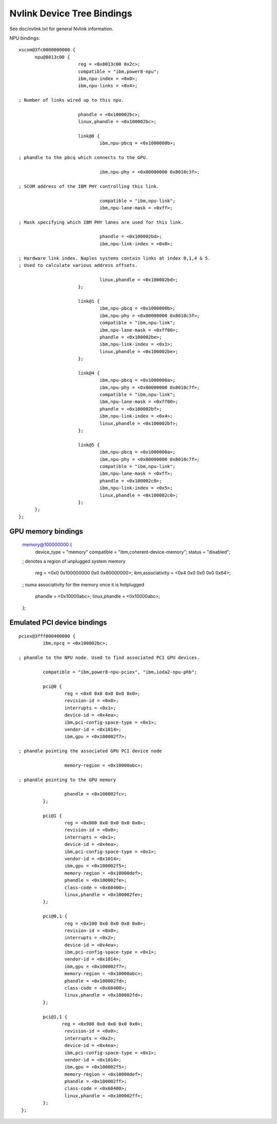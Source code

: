 ===========================
Nvlink Device Tree Bindings
===========================

See doc/nvlink.txt for general Nvlink information.

NPU bindings: ::

  xscom@3fc0000000000 {
        npu@8013c00 {
			reg = <0x8013c00 0x2c>;
                        compatible = "ibm,power8-npu";
                        ibm,npu-index = <0x0>;
                        ibm,npu-links = <0x4>;

  ; Number of links wired up to this npu.

                        phandle = <0x100002bc>;
                        linux,phandle = <0x100002bc>;

                        link@0 {
                                ibm,npu-pbcq = <0x1000000b>;

  ; phandle to the pbcq which connects to the GPU.

				ibm,npu-phy = <0x80000000 0x8010c3f>;

  ; SCOM address of the IBM PHY controlling this link.

				compatible = "ibm,npu-link";
                                ibm,npu-lane-mask = <0xff>;

  ; Mask specifying which IBM PHY lanes are used for this link.

				phandle = <0x100002bd>;
                                ibm,npu-link-index = <0x0>;

  ; Hardware link index. Naples systems contain links at index 0,1,4 & 5.
  ; Used to calculate various address offsets.

				linux,phandle = <0x100002bd>;
                        };

                        link@1 {
                                ibm,npu-pbcq = <0x1000000b>;
                                ibm,npu-phy = <0x80000000 0x8010c3f>;
                                compatible = "ibm,npu-link";
                                ibm,npu-lane-mask = <0xff00>;
                                phandle = <0x100002be>;
                                ibm,npu-link-index = <0x1>;
                                linux,phandle = <0x100002be>;
                        };

                        link@4 {
                                ibm,npu-pbcq = <0x1000000a>;
                                ibm,npu-phy = <0x80000000 0x8010c7f>;
                                compatible = "ibm,npu-link";
                                ibm,npu-lane-mask = <0xff00>;
                                phandle = <0x100002bf>;
                                ibm,npu-link-index = <0x4>;
                                linux,phandle = <0x100002bf>;
			};

			link@5 {
                                ibm,npu-pbcq = <0x1000000a>;
                                ibm,npu-phy = <0x80000000 0x8010c7f>;
                                compatible = "ibm,npu-link";
                                ibm,npu-lane-mask = <0xff>;
                                phandle = <0x100002c0>;
                                ibm,npu-link-index = <0x5>;
                                linux,phandle = <0x100002c0>;
                        };
	};
  };

GPU memory bindings
-------------------

        memory@100000000 {
                device_type = "memory"
                compatible = "ibm,coherent-device-memory";
                status = "disabled";

        ; denotes a region of unplugged system memory

                reg = <0x0 0x100000000 0x0 0x80000000>;
                ibm,associativity = <0x4 0x0 0x0 0x0 0x64>;

        ; numa associativity for the memory once it is hotplugged

                phandle = <0x10000abc>;
                linux,phandle = <0x10000abc>;
        };

Emulated PCI device bindings
----------------------------
::

       pciex@3fff000400000 {
                ibm,npcq = <0x100002bc>;

       ; phandle to the NPU node. Used to find associated PCI GPU devices.

                compatible = "ibm,power8-npu-pciex", "ibm,ioda2-npu-phb";

		pci@0 {
                        reg = <0x0 0x0 0x0 0x0 0x0>;
                        revision-id = <0x0>;
                        interrupts = <0x1>;
                        device-id = <0x4ea>;
                        ibm,pci-config-space-type = <0x1>;
                        vendor-id = <0x1014>;
                        ibm,gpu = <0x100002f7>;

       ; phandle pointing the associated GPU PCI device node

                        memory-region = <0x10000abc>;

       ; phandle pointing to the GPU memory

  	  	        phandle = <0x100002fc>;
                };

                pci@1 {
                        reg = <0x800 0x0 0x0 0x0 0x0>;
                        revision-id = <0x0>;
                        interrupts = <0x1>;
                        device-id = <0x4ea>;
                        ibm,pci-config-space-type = <0x1>;
                        vendor-id = <0x1014>;
                        ibm,gpu = <0x100002f5>;
                        memory-region = <0x10000def>;
                        phandle = <0x100002fe>;
                        class-code = <0x60400>;
                        linux,phandle = <0x100002fe>;
                };

                pci@0,1 {
                        reg = <0x100 0x0 0x0 0x0 0x0>;
                        revision-id = <0x0>;
                        interrupts = <0x2>;
                        device-id = <0x4ea>;
                        ibm,pci-config-space-type = <0x1>;
                        vendor-id = <0x1014>;
                        ibm,gpu = <0x100002f7>;
                        memory-region = <0x10000abc>;
                        phandle = <0x100002fd>;
                        class-code = <0x60400>;
                        linux,phandle = <0x100002fd>;
                };

                pci@1,1 {
                       reg = <0x900 0x0 0x0 0x0 0x0>;
                        revision-id = <0x0>;
                        interrupts = <0x2>;
                        device-id = <0x4ea>;
                        ibm,pci-config-space-type = <0x1>;
                        vendor-id = <0x1014>;
                        ibm,gpu = <0x100002f5>;
                        memory-region = <0x10000def>;
                        phandle = <0x100002ff>;
                        class-code = <0x60400>;
                        linux,phandle = <0x100002ff>;
                };
        };
